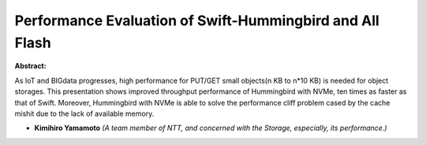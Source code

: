 Performance Evaluation of Swift-Hummingbird and All Flash
~~~~~~~~~~~~~~~~~~~~~~~~~~~~~~~~~~~~~~~~~~~~~~~~~~~~~~~~~

**Abstract:**

As IoT and BIGdata progresses, high performance for PUT/GET small objects(n KB to n*10 KB) is needed for object storages. This presentation shows improved throughput performance of Hummingbird with NVMe, ten times as faster as that of Swift. Moreover, Hummingbird with NVMe is able to solve the performance cliff problem cased by the cache mishit due to the lack of available memory.


* **Kimihiro Yamamoto** *(A team member of NTT, and concerned with the Storage, especially, its performance.)*
